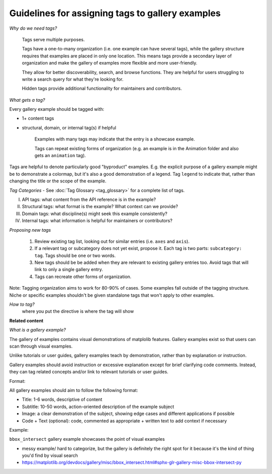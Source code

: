 Guidelines for assigning tags to gallery examples
=================================================

*Why do we need tags?*

    Tags serve multiple purposes.

    Tags have a one-to-many organization (i.e. one example can have several tags), while the gallery structure requires that examples are placed in only one location. This means tags provide a secondary layer of organization and make the gallery of examples more flexible and more user-friendly.

    They allow for better discoverability, search, and browse functions. They are helpful for users struggling to write a search query for what they're looking for.

    Hidden tags provide additional functionality for maintainers and contributors.

*What gets a tag?*

Every gallery example should be tagged with:

* 1+ content tags
* structural, domain, or internal tag(s) if helpful

    Examples with many tags may indicate that the entry is a showcase example.

    Tags can repeat existing forms of organization (e.g. an example is in the Animation folder and also gets an ``animation`` tag).

Tags are helpful to denote particularly good "byproduct" examples. E.g. the explicit purpose of a gallery example might be to demonstrate a colormap, but it's also a good demonstration of a legend. Tag ``legend`` to indicate that, rather than changing the title or the scope of the example.

*Tag Categories* - See :doc:`Tag Glossary <tag_glossary>` for a complete list of tags.

I. API tags: what content from the API reference is in the example?
II. Structural tags: what format is the example? What context can we provide?
III. Domain tags: what discipline(s) might seek this example consistently?
IV. Internal tags: what information is helpful for maintainers or contributors?

*Proposing new tags*

    1. Review existing tag list, looking out for similar entries (i.e. ``axes`` and ``axis``).
    2. If a relevant tag or subcategory does not yet exist, propose it. Each tag is two parts: ``subcategory: tag``. Tags should be one or two words.
    3. New tags should be be added when they are relevant to existing gallery entries too. Avoid tags that will link to only a single gallery entry.
    4. Tags can recreate other forms of organization.

Note: Tagging organization aims to work for 80-90% of cases. Some examples fall outside of the tagging structure. Niche or specific examples shouldn't be given standalone tags that won't apply to other examples.

*How to tag?*
 where you put the directive is where the tag will show

**Related content**

*What is a gallery example?*

The gallery of examples contains visual demonstrations of matplolib features. Gallery examples exist so that users can scan through visual examples.

Unlike tutorials or user guides, gallery examples teach by demonstration, rather than by explanation or instruction.

Gallery examples should avoid instruction or excessive explanation except for brief clarifying code comments. Instead, they can tag related concepts and/or link to relevant tutorials or user guides.

Format:

All gallery examples should aim to follow the following format:

* Title: 1-6 words, descriptive of content
* Subtitle: 10-50 words, action-oriented description of the example subject
* Image: a clear demonstration of the subject, showing edge cases and different applications if possible
* Code + Text (optional): code, commented as appropriate + written text to add context if necessary

Example:

``bbox_intersect`` gallery example showcases the point of visual examples

* messy example/ hard to categorize, but the gallery is definitely the right spot for it because it's the kind of thing you'd find by visual search
* https://matplotlib.org/devdocs/gallery/misc/bbox_intersect.html#sphx-glr-gallery-misc-bbox-intersect-py
